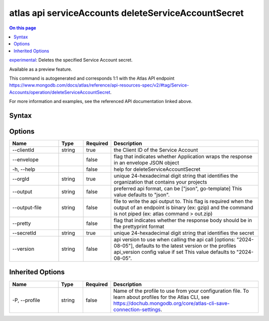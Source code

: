 .. _atlas-api-serviceAccounts-deleteServiceAccountSecret:

====================================================
atlas api serviceAccounts deleteServiceAccountSecret
====================================================

.. default-domain:: mongodb

.. contents:: On this page
   :local:
   :backlinks: none
   :depth: 1
   :class: singlecol

`experimental <https://www.mongodb.com/docs/atlas/cli/current/command/atlas-api/>`_: Deletes the specified Service Account secret.

Available as a preview feature.

This command is autogenerated and corresponds 1:1 with the Atlas API endpoint https://www.mongodb.com/docs/atlas/reference/api-resources-spec/v2/#tag/Service-Accounts/operation/deleteServiceAccountSecret.

For more information and examples, see the referenced API documentation linked above.

Syntax
------

.. code-block::
   :caption: Command Syntax

   atlas api serviceAccounts deleteServiceAccountSecret [options]

.. Code end marker, please don't delete this comment

Options
-------

.. list-table::
   :header-rows: 1
   :widths: 20 10 10 60

   * - Name
     - Type
     - Required
     - Description
   * - --clientId
     - string
     - true
     - the Client ID of the Service Account
   * - --envelope
     - 
     - false
     - flag that indicates whether Application wraps the response in an envelope JSON object
   * - -h, --help
     - 
     - false
     - help for deleteServiceAccountSecret
   * - --orgId
     - string
     - true
     - unique 24-hexadecimal digit string that identifies the organization that contains your projects
   * - --output
     - string
     - false
     - preferred api format, can be ["json", go-template] This value defaults to "json".
   * - --output-file
     - string
     - false
     - file to write the api output to. This flag is required when the output of an endpoint is binary (ex: gzip) and the command is not piped (ex: atlas command > out.zip)
   * - --pretty
     - 
     - false
     - flag that indicates whether the response body should be in the prettyprint format
   * - --secretId
     - string
     - true
     - unique 24-hexadecimal digit string that identifies the secret
   * - --version
     - string
     - false
     - api version to use when calling the api call [options: "2024-08-05"], defaults to the latest version or the profiles api_version config value if set This value defaults to "2024-08-05".

Inherited Options
-----------------

.. list-table::
   :header-rows: 1
   :widths: 20 10 10 60

   * - Name
     - Type
     - Required
     - Description
   * - -P, --profile
     - string
     - false
     - Name of the profile to use from your configuration file. To learn about profiles for the Atlas CLI, see https://dochub.mongodb.org/core/atlas-cli-save-connection-settings.

